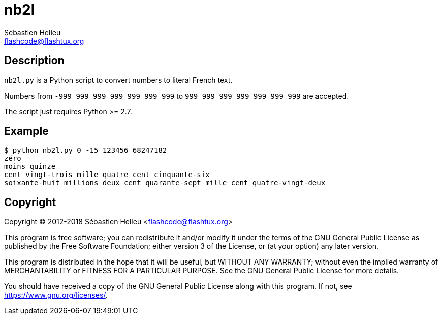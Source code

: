 = nb2l
:author: Sébastien Helleu
:email: flashcode@flashtux.org
:lang: en

== Description

`nb2l.py` is a Python script to convert numbers to literal French text.

Numbers from `-999 999 999 999 999 999 999` to `999 999 999 999 999 999 999`
are accepted.

The script just requires Python >= 2.7.

== Example

----
$ python nb2l.py 0 -15 123456 68247182
zéro
moins quinze
cent vingt-trois mille quatre cent cinquante-six
soixante-huit millions deux cent quarante-sept mille cent quatre-vingt-deux
----

== Copyright

Copyright (C) 2012-2018 Sébastien Helleu <flashcode@flashtux.org>

This program is free software; you can redistribute it and/or modify
it under the terms of the GNU General Public License as published by
the Free Software Foundation; either version 3 of the License, or
(at your option) any later version.

This program is distributed in the hope that it will be useful,
but WITHOUT ANY WARRANTY; without even the implied warranty of
MERCHANTABILITY or FITNESS FOR A PARTICULAR PURPOSE.  See the
GNU General Public License for more details.

You should have received a copy of the GNU General Public License
along with this program.  If not, see <https://www.gnu.org/licenses/>.

